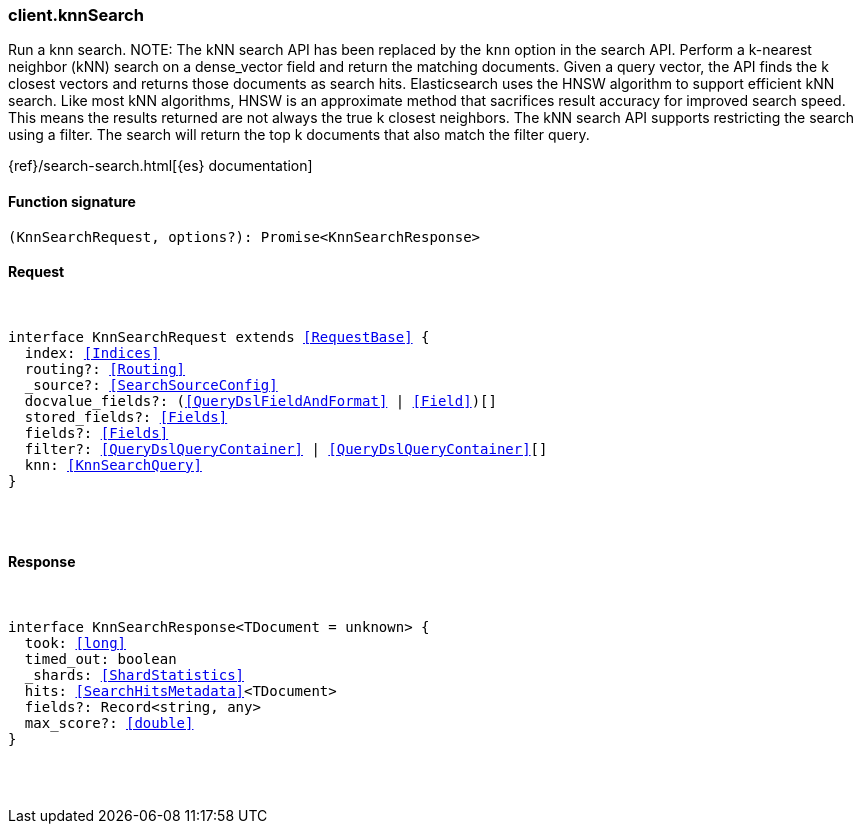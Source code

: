 [[reference-knn_search]]

////////
===========================================================================================================================
||                                                                                                                       ||
||                                                                                                                       ||
||                                                                                                                       ||
||        ██████╗ ███████╗ █████╗ ██████╗ ███╗   ███╗███████╗                                                            ||
||        ██╔══██╗██╔════╝██╔══██╗██╔══██╗████╗ ████║██╔════╝                                                            ||
||        ██████╔╝█████╗  ███████║██║  ██║██╔████╔██║█████╗                                                              ||
||        ██╔══██╗██╔══╝  ██╔══██║██║  ██║██║╚██╔╝██║██╔══╝                                                              ||
||        ██║  ██║███████╗██║  ██║██████╔╝██║ ╚═╝ ██║███████╗                                                            ||
||        ╚═╝  ╚═╝╚══════╝╚═╝  ╚═╝╚═════╝ ╚═╝     ╚═╝╚══════╝                                                            ||
||                                                                                                                       ||
||                                                                                                                       ||
||    This file is autogenerated, DO NOT send pull requests that changes this file directly.                             ||
||    You should update the script that does the generation, which can be found in:                                      ||
||    https://github.com/elastic/elastic-client-generator-js                                                             ||
||                                                                                                                       ||
||    You can run the script with the following command:                                                                 ||
||       npm run elasticsearch -- --version <version>                                                                    ||
||                                                                                                                       ||
||                                                                                                                       ||
||                                                                                                                       ||
===========================================================================================================================
////////

[discrete]
[[client.knnSearch]]
=== client.knnSearch

Run a knn search. NOTE: The kNN search API has been replaced by the `knn` option in the search API. Perform a k-nearest neighbor (kNN) search on a dense_vector field and return the matching documents. Given a query vector, the API finds the k closest vectors and returns those documents as search hits. Elasticsearch uses the HNSW algorithm to support efficient kNN search. Like most kNN algorithms, HNSW is an approximate method that sacrifices result accuracy for improved search speed. This means the results returned are not always the true k closest neighbors. The kNN search API supports restricting the search using a filter. The search will return the top k documents that also match the filter query.

{ref}/search-search.html[{es} documentation]

[discrete]
==== Function signature

[source,ts]
----
(KnnSearchRequest, options?): Promise<KnnSearchResponse>
----

[discrete]
==== Request

[pass]
++++
<pre>
++++
interface KnnSearchRequest extends <<RequestBase>> {
  index: <<Indices>>
  routing?: <<Routing>>
  _source?: <<SearchSourceConfig>>
  docvalue_fields?: (<<QueryDslFieldAndFormat>> | <<Field>>)[]
  stored_fields?: <<Fields>>
  fields?: <<Fields>>
  filter?: <<QueryDslQueryContainer>> | <<QueryDslQueryContainer>>[]
  knn: <<KnnSearchQuery>>
}

[pass]
++++
</pre>
++++
[discrete]
==== Response

[pass]
++++
<pre>
++++
interface KnnSearchResponse<TDocument = unknown> {
  took: <<long>>
  timed_out: boolean
  _shards: <<ShardStatistics>>
  hits: <<SearchHitsMetadata>><TDocument>
  fields?: Record<string, any>
  max_score?: <<double>>
}

[pass]
++++
</pre>
++++
